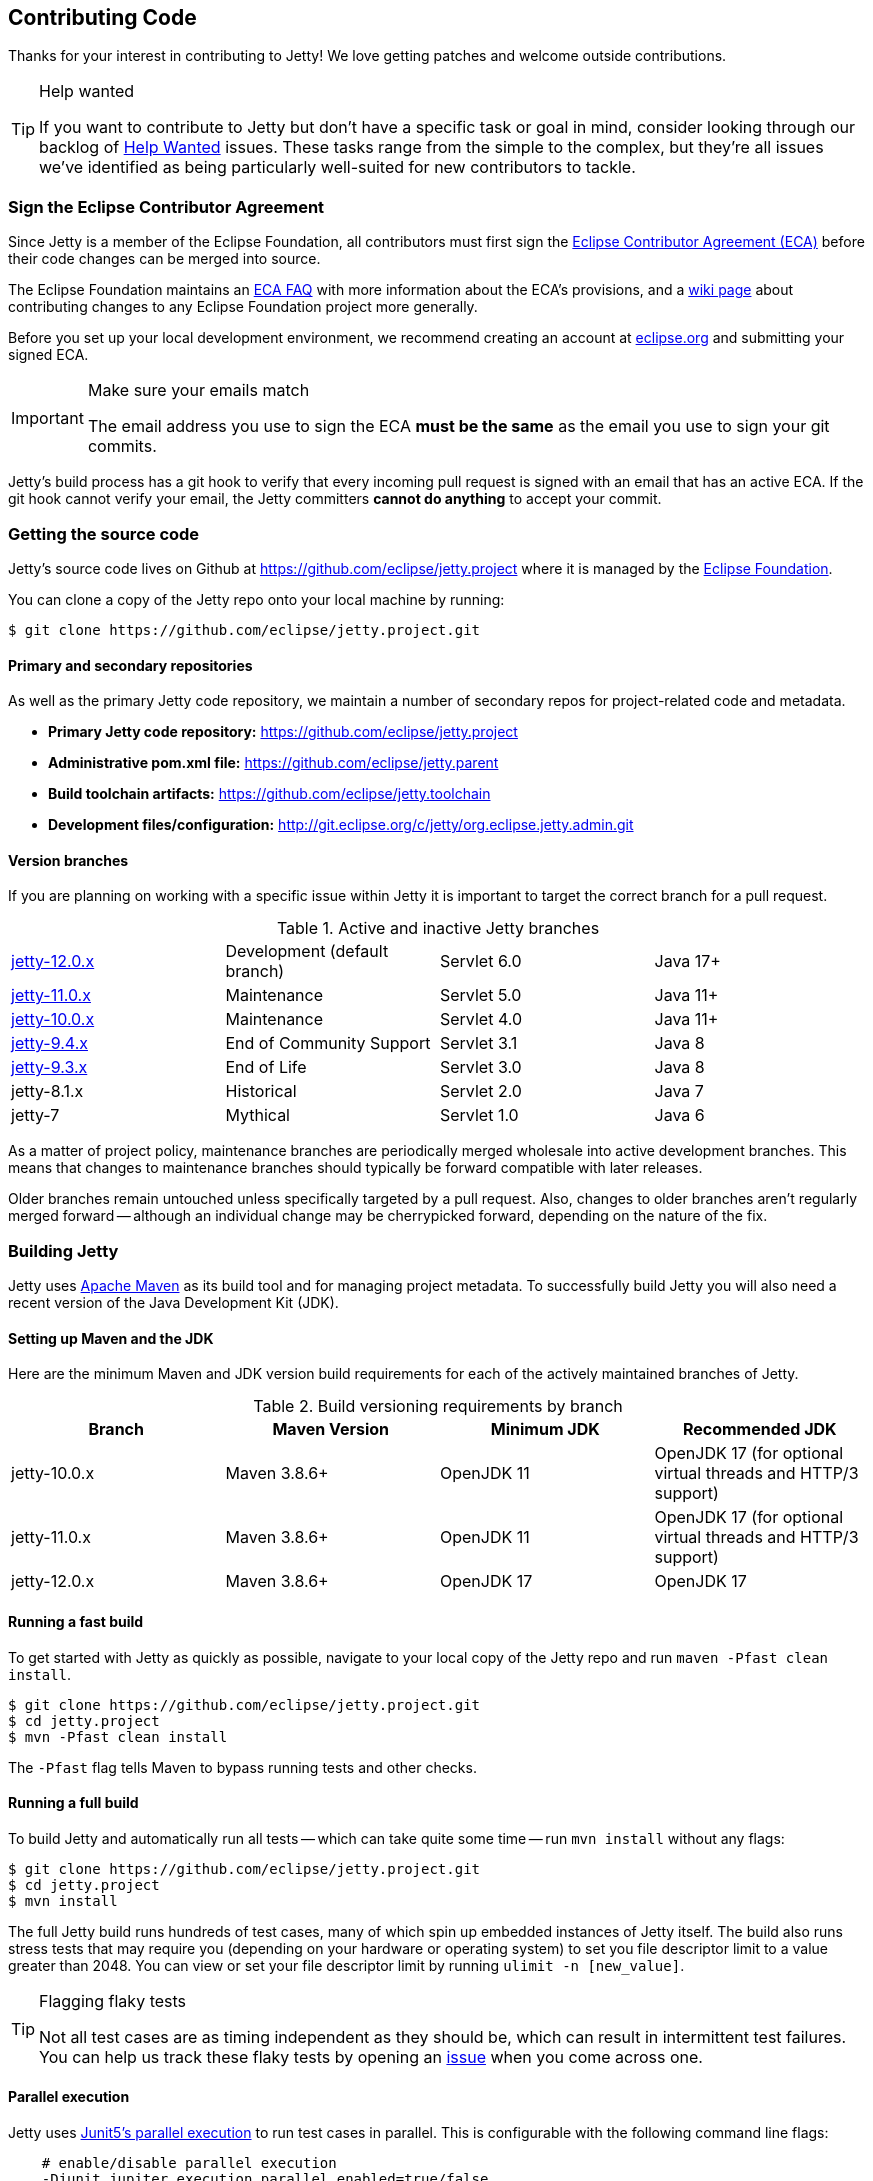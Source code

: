 //
// ========================================================================
// Copyright (c) 1995 Mort Bay Consulting Pty Ltd and others.
//
// This program and the accompanying materials are made available under the
// terms of the Eclipse Public License v. 2.0 which is available at
// https://www.eclipse.org/legal/epl-2.0, or the Apache License, Version 2.0
// which is available at https://www.apache.org/licenses/LICENSE-2.0.
//
// SPDX-License-Identifier: EPL-2.0 OR Apache-2.0
// ========================================================================
//

[[cg-source]]
== Contributing Code

Thanks for your interest in contributing to Jetty!
We love getting patches and welcome outside contributions.

[TIP]
.Help wanted
====
If you want to contribute to Jetty but don't have a specific task or goal in mind, consider looking through our backlog of https://github.com/eclipse/jetty.project/issues?q=is%3Aopen+is%3Aissue+label%3A%22Help+Wanted%22[Help Wanted] issues. These tasks range from the simple to the complex, but they're all issues we've identified as being particularly well-suited for new contributors to tackle.
====

[[cg-contributing-eca]]
=== Sign the Eclipse Contributor Agreement

Since Jetty is a member of the Eclipse Foundation, all contributors must first sign the https://www.eclipse.org/legal/ECA.php[Eclipse Contributor Agreement (ECA)] before their code changes can be merged into source.

The Eclipse Foundation maintains an http://www.eclipse.org/legal/ecafaq.php[ECA FAQ] with more information about the ECA's provisions, and a http://wiki.eclipse.org/Development_Resources/Contributing_via_Git[wiki page] about contributing changes to any Eclipse Foundation project more generally.

Before you set up your local development environment, we recommend creating an account at https://accounts.eclipse.org/user[eclipse.org] and submitting your signed ECA.

[IMPORTANT]
.Make sure your emails match
====
The email address you use to sign the ECA **must be the same** as the email you use to sign your git commits.
====

Jetty's build process has a git hook to verify that every incoming pull request is signed with an email that has an active ECA.
If the git hook cannot verify your email, the Jetty committers **cannot do anything** to accept your commit.

[[cg-community-source]]
=== Getting the source code

Jetty's source code lives on Github at https://github.com/eclipse/jetty.project where it is managed by the http://github.com/eclipse/[Eclipse Foundation].

You can clone a copy of the Jetty repo onto your local machine by running:

[source, shell]
----
$ git clone https://github.com/eclipse/jetty.project.git
----

[[cg-code-repositories]]
==== Primary and secondary repositories

As well as the primary Jetty code repository, we maintain a number of secondary repos for project-related code and metadata.

* *Primary Jetty code repository:* https://github.com/eclipse/jetty.project
* *Administrative pom.xml file:* https://github.com/eclipse/jetty.parent
* *Build toolchain artifacts:* https://github.com/eclipse/jetty.toolchain
* *Development files/configuration:* http://git.eclipse.org/c/jetty/org.eclipse.jetty.admin.git

[[cg-version-branches]]
==== Version branches
If you are planning on working with a specific issue within Jetty it is important to target the correct branch for a pull request.

.Active and inactive Jetty branches
[cols="4"]
|===
| https://github.com/eclipse/jetty.project/tree/jetty-12.0.x[jetty-12.0.x] | Development (default branch) | Servlet 6.0 | Java 17+
| https://github.com/eclipse/jetty.project/tree/jetty-11.0.x[jetty-11.0.x] | Maintenance | Servlet 5.0 | Java 11+
| https://github.com/eclipse/jetty.project/tree/jetty-10.0.x[jetty-10.0.x] | Maintenance | Servlet 4.0 | Java 11+
| https://github.com/eclipse/jetty.project/tree/jetty-9.4.x[jetty-9.4.x] | End of Community Support | Servlet 3.1 | Java 8
| https://github.com/eclipse/jetty.project/tree/jetty-9.3.x[jetty-9.3.x] | End of Life | Servlet 3.0 | Java 8
| jetty-8.1.x | Historical | Servlet 2.0 | Java 7
| jetty-7 | Mythical | Servlet 1.0 | Java 6
|===

As a matter of project policy, maintenance branches are periodically merged wholesale into active development branches.
This means that changes to maintenance branches should typically be forward compatible with later releases.

Older branches remain untouched unless specifically targeted by a pull request.
Also, changes to older branches aren't regularly merged forward -- although an individual change may be cherrypicked forward, depending on the nature of the fix.

[[cg-contributing-build]]
=== Building Jetty

Jetty uses http://maven.apache.org/[Apache Maven] as its build tool and for managing project metadata.
To successfully build Jetty you will also need a recent version of the Java Development Kit (JDK).

// TODO: tag
==== Setting up Maven and the JDK

Here are the minimum Maven and JDK version build requirements for each of the actively maintained branches of Jetty.

.Build versioning requirements by branch
[cols="4"]
|===
| Branch | Maven Version | Minimum JDK | Recommended JDK

| jetty-10.0.x | Maven 3.8.6+  | OpenJDK 11  | OpenJDK 17 (for optional virtual threads and HTTP/3 support)
| jetty-11.0.x | Maven 3.8.6+  | OpenJDK 11  | OpenJDK 17 (for optional virtual threads and HTTP/3 support)
| jetty-12.0.x | Maven 3.8.6+  | OpenJDK 17  | OpenJDK 17
|===

// TODO: tag
==== Running a fast build

To get started with Jetty as quickly as possible, navigate to your local copy of the Jetty repo and run `maven -Pfast clean install`.

[source, shell]
----
$ git clone https://github.com/eclipse/jetty.project.git
$ cd jetty.project
$ mvn -Pfast clean install
----

The `-Pfast` flag tells Maven to bypass running tests and other checks.

// TODO: tag
==== Running a full build

To build Jetty and automatically run all tests -- which can take quite some time -- run `mvn install` without any flags:

[source, shell]
----
$ git clone https://github.com/eclipse/jetty.project.git
$ cd jetty.project
$ mvn install
----

The full Jetty build runs hundreds of test cases, many of which spin up embedded instances of Jetty itself.
The build also runs stress tests that may require you (depending on your hardware or operating system) to set you file descriptor limit to a value greater than 2048.
You can view or set your file descriptor limit by running `ulimit -n [new_value]`.

[TIP]
.Flagging flaky tests
====
Not all test cases are as timing independent as they should be, which can result in intermittent test failures.
You can help us track these flaky tests by opening an https://github.com/eclipse/jetty.project/issues[issue] when you come across one.
====

// TODO: tag
==== Parallel execution

Jetty uses https://junit.org/junit5/docs/current/user-guide/#writing-tests-parallel-execution[Junit5's parallel execution] to run test cases in parallel.
This is configurable with the following command line flags:
// TODO: resume from here
[source, shell]
----
    # enable/disable parallel execution
    -Djunit.jupiter.execution.parallel.enabled=true/false
    # number of tests executed in parallel
    -Djunit.jupiter.execution.parallel.config.fixed.parallelism=2
----

If a test cannot be run in parallel because it accesses/modifies some `static` fields or for any other reasons, the test should be marked with the annotation:

[source, java]
----
@Isolated("Access static field of Configurations")
----


[[cg-coding-standards]]
=== Coding Standards

Jetty uses number of conventions for its source code.
The developers of Jetty use a variety of tooling and editors when developing Jetty so standards and conventions are important!

==== IntelliJ IDE

The suggested configuration for the IntelliJ IDE when working with Jetty is available in the code tree
`/build-resources/jetty-codestyle-intellij.xml`

==== Eclipse IDE

The Eclipse IDE format can be found in the code tree
`/build-resources/jetty-codestyle-eclipse-ide.xml`

==== Code Conventions

The following is an example of the Java formatting and naming styles to apply to Jetty:

[source, java]
----

import some.exact.ClassName;      // GOOD
import some.wildcard.package.*;   // BAD!

package org.always.have.a.package;

/* --------------------------------------------------------- */
/** Always have some javadoc
 */
class MyClassName
{
    // indent by 4 spaces.
    // use spaced to indent
    // The code must format OK with default tabsize of 8.

    private static final int ALL_CAPS_FOR_PUBLIC_CONSTANTS=1;

    // Field prefixed with __ for static of _ for normal fields.
    // This convention is no longer mandatory, but any given
    // class should either consistently use this style or not.
    private static String __staticField;
    private Object _privateField;


    // use getters and setters rather than public fields.
    public void setPrivateField(Object privateField)
    {
        _privateField=privateField;
    }

    public Object getPrivateField()
    {
        return _privateField;
    }

    public void doSomething()
        throws SomeException
    {
        Object local_variable = _privateField;
        if (local_variable==null)
        {
             // do Something
        }
    }
}

----

While Eclipse Jetty is an open source project it is also a member of the Eclipse Foundation which carries along some additional responsibilities.
Intellectual Property is a hallmark concern of the Eclipse Foundation so you are encouraged to understand what that entails before diving in.
As much as we would like to accept a tremendous pull request, without the proper chain of events being completed our hands are tied.
That being said, the steps are not particularly onerous and we are happy to work with you to get them accomplished.

==== Logging Conventions

When deciding when and what to log, bear in mind a few things:

* never use `LOG.debug` without a preceding `if (LOG.isDebugEnabled())`
* we don't want to pollute the log with very long stacktraces unless necessary
* we don't want to routinely produce logging events in response to data sent by a user
* we should not call more than one LOG method for a single event: otherwise log messages may be interleaved and more confusing
* we should never LOG.warn and then throw that exception, as that will result in double handling
* we should seldom LOG.debug and then throw as that will make debug verbose and add little information
* when interacting with a request, or information received from a client:
** no logging unless `isDebugEnabled`, in which case you output at `DEBUG` level eg:
[source, java]
----
  catch (Throwable t)
  {
     if (LOG.isDebugEnabled())
       LOG.debug("Something happened {} {} {}",x, y, z, t);
  }
----

* when calling into application code that throws an exception:
** use `INFO` level, and use `isDebugEnabled` to cut down on the size of the logging of stack traces:
[source, java]
----
  catch (Throwable t)
  {
    if (LOG.isDebugEnabled())
      LOG.info("Something happened {} {} {}", x, y, z, t);
    else
      LOG.info("Something happened {} {} {} {}", x, y, z, t.toString());
  }
----

* when exceptions happen in jetty code:
** mostly use `WARN` or `ERROR` level
** if the exception is not entirely unexpected, can happen relatively frequently, or can potentially have a very long stack trace and you don't want to clutter up the log, you can use `isDebugEnabled` to cut down on the size of the logging of the stacktrace:
[source, java]
----
  catch (Throwable t)
  {
    if (LOG.isDebugEnabled())
      LOG.warn("Something happened {} {} {}", x, y, z, t);
    else
      LOG.warn("Something happened {} {} {} {}", x, y, z, t.toString());
  }
----

[TIP]
____
Be aware that `LOG.warn("Something happened", t)` is the same as `LOG.warn("Something happened {}", t)`, at least for the default jetty logging.
In both cases, the full stacktrace is output.
If you only want the log message, you need to do `LOG.warn("Something happened {}", t.toString())`.
____

[[t-contributing-git-config]]
==== Configuring Git

GitHub has copious amounts of quality documentation on how to interact with the system and you will minimally need to configure the user.email property.
Check out the following link:https://help.github.com/articles/setting-your-email-in-git[guide on GitHub] for more information.

[[t-contributing-making-the-commit]]
==== Making the Commit

When making the commit for the pull request it is  _vital_ that you "sign-off" on the commit using `git commit -s` option.
Without this sign-off, your patch cannot be applied to the Jetty repository because it will be rejected.

You can check out the link:https://help.github.com/articles/signing-tags-using-gpg[guide at Github] for more information.

[TIP]
____
One way to think of this is that when you sign the ECA you are indicating that you are free to contribute to eclipse, but that doesn't mean everything you ever do can be contributed.
Using the commit signing mechanism indicates that your commit is under the auspices of your agreement.
____

If a pull request is for a particular issue in our repository then the format of the commit message is important.
The message should follow the form "Issue #123 <description of the commit>".
When the Jetty project runs releases we have an automated process that scans for commits with this format for inclusion in our VERSION.txt file.

[source, shell]
----
$ git commit -s -m "Issue #123 resolving the issue by adding widget"
----

[[cg-the-pull-request]]
==== The Pull Request

Pull requests are very much a GitHub process so best link:https://help.github.com/articles/creating-a-pull-request[explained by Github].

[[cg-our-policies]]
==== Our Policies

We wholeheartedly welcome contributions to Jetty and will do our best to process them in a timely fashion.
While not every contribution will be accepted, our commitment is to work with interested parties on the things they care about.
With that in mind, we can only handle pull requests with actively engaged parties.
We reserve the right to abandon pull requests whose authors do no respond in a timely fashion.

We will generally adhere to the following time frames for contributions:

* Invalid Pull Requests - 1 week
** These pull requests do not follow the contribution requirements for some reason, be it missing contributor agreement or the wrong email.
** We will try and follow up with the pull request author to resolve the issue but much of this is out of our hands and are between committer and the Eclipse Foundation.
** If we do not hear from the contributor after a week we will close the pull request.

* Valid Pull Requests - 2 weeks
** These pull requests have a green check mark after the commit title.
** If the pull request can be immediately applied we will do so.
** There may need to be some conversation on the issue in which case a committer will follow up with the author in the pull request.
** If the original contributor does not respond within 2 weeks we may close the commit.
** If we see value in the commit yet the author has not responded after 2 weeks we may make some variation of the commit ourselves.
